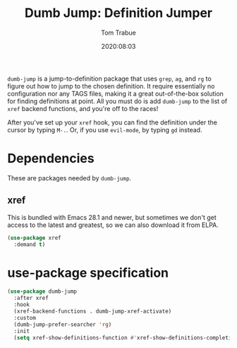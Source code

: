 #+title:  Dumb Jump: Definition Jumper
#+author: Tom Trabue
#+email:  tom.trabue@gmail.com
#+date:   2020:08:03
#+tags:
#+STARTUP: fold

=dumb-jump= is a jump-to-definition package that uses =grep=, =ag=, and =rg= to
figure out how to jump to the chosen definition. It require essentially no
configuration nor any TAGS files, making it a great out-of-the-box solution for
finding definitions at point. All you must do is add =dumb-jump= to the list of
=xref= backend functions, and you're off to the races!

After you've set up your =xref= hook, you can find the definition under the
cursor by typing =M-.=. Or, if you use =evil-mode=, by typing =gd= instead.

* Dependencies
  These are packages needed by =dumb-jump=.

** xref
   This is bundled with Emacs 28.1 and newer, but sometimes we don't get access
   to the latest and greatest, so we can also download it from ELPA.

   #+begin_src emacs-lisp
     (use-package xref
       :demand t)
   #+end_src

* use-package specification
  #+begin_src emacs-lisp
    (use-package dumb-jump
      :after xref
      :hook
      (xref-backend-functions . dumb-jump-xref-activate)
      :custom
      (dumb-jump-prefer-searcher 'rg)
      :init
      (setq xref-show-definitions-function #'xref-show-definitions-completing-read))
  #+end_src
